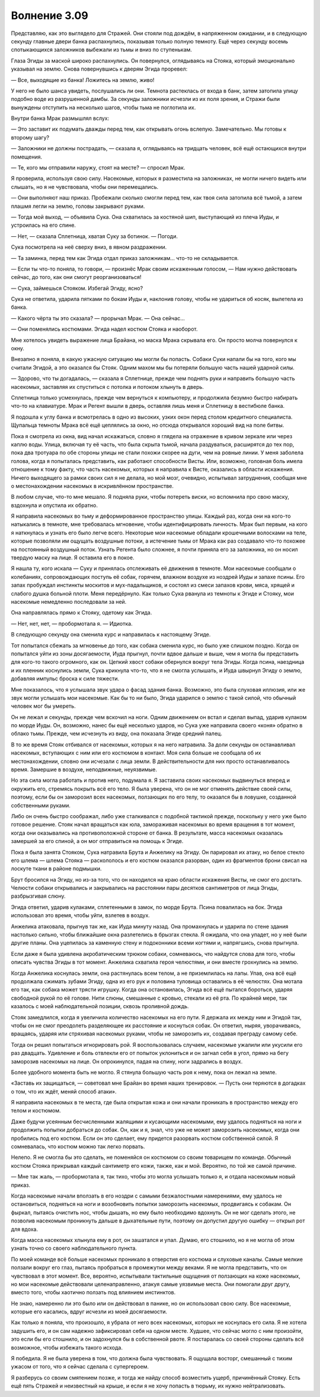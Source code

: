 ﻿Волнение 3.09
###############



Представляю, как это выглядело для Стражей. Они стояли под дождём, в напряженном ожидании, и в следующую секунду главные двери банка распахнулись, показывая только полную темноту. Ещё через секунду восемь спотыкающихся заложников выбежали из тьмы и вниз по ступенькам.

Глаза Эгиды за маской широко распахнулись. Он повернулся, оглядываясь на Стояка, который эмоционально указывал на землю. Снова повернувшись к дверям Эгида проревел:

— Все, выходящие из банка! Ложитесь на землю, живо!

У него не было шанса увидеть, послушались ли они. Темнота растеклась от входа в банк, затем затопила улицу подобно воде из разрушенной дамбы. За секунды заложники исчезли из их поля зрения, и Стражи были вынуждены отступить на несколько шагов, чтобы тьма не поглотила их.

Внутри банка Мрак размышлял вслух:

— Это заставит их подумать дважды перед тем, как открывать огонь вслепую. Замечательно. Мы готовы к второму шагу?

— Заложники не должны пострадать, — сказала я, оглядываясь на тридцать человек, всё ещё остающихся внутри помещения.

— Те, кого мы отправили наружу, стоят на месте? — спросил Мрак.

Я проверила, используя свою силу. Насекомые, которых я разместила на заложниках, не могли ничего видеть или слышать, но я не чувствовала, чтобы они перемещались.

— Они выполняют наш приказ. Пробежали сколько смогли перед тем, как твоя сила затопила всё тьмой, а затем плашмя легли на землю, головы закрывают руками.

— Тогда мой выход, — объявила Сука. Она схватилась за костяной шип, выступающий из плеча Иуды, и устроилась на его спине.

— Нет, — сказала Сплетница, хватая Суку за ботинок. — Погоди.

Сука посмотрела на неё сверху вниз, в явном раздражении.

— Та заминка, перед тем как Эгида отдал приказ заложникам... что-то не складывается.

— Если ты что-то поняла, то говори, — произнёс Мрак своим искаженным голосом, — Нам нужно действовать сейчас, до того, как они смогут реорганизоваться!

— Сука, займешься Стояком. Избегай Эгиду, ясно?

Сука не ответила, ударила пятками по бокам Иуды и, наклонив голову, чтобы не удариться об косяк, вылетела из банка.

— Какого чёрта ты это сказала? — прорычал Мрак. — Она сейчас...

— Они поменялись костюмами. Эгида надел костюм Стояка и наоборот.

Мне хотелось увидеть выражение лица Брайана, но маска Мрака скрывала его. Он просто молча повернулся к окну.

Внезапно я поняла, в какую ужасную ситуацию мы могли бы попасть. Собаки Суки напали бы на того, кого мы считали Эгидой, а это оказался бы Стояк. Одним махом мы бы потеряли большую часть нашей ударной силы.

— Здорово, что ты догадалась, — сказала я Сплетнице, прежде чем поднять руки и направить большую часть насекомых, заставляя их спуститься с потолка и потоком хлынуть в дверь.

Сплетница только усмехнулась, прежде чем вернуться к компьютеру, и продолжила безумно быстро набирать что-то на клавиатуре. Мрак и Регент вышли в дверь, оставляя лишь меня и Сплетницу в вестибюле банка.

Я подошла к углу банка и всмотрелась в одно из высоких, узких окон перед столом кредитного специалиста. Щупальца темноты Мрака всё ещё цеплялись за окно, но отсюда открывался хороший вид на поле битвы.

Пока я смотрела из окна, вид начал искажаться, словно я глядела на отражение в кривом зеркале или через каплю воды. Улица, включая ту её часть, что была скрыта тьмой, начала раздуваться, расширятся до тех пор, пока два тротуара по обе стороны улицы не стали похожи скорее на дуги, чем на ровные линии. У меня заболела голова, когда я попыталась представить, как работают способности Висты. Или, возможно, головная боль имела отношение к тому факту, что часть насекомых, которых я направила к Висте, оказались в области искажения. Ничего выходящего за рамки своих сил я не делала, но мой мозг, очевидно, испытывал затруднения, сообщая мне о местонахождении насекомых в искривлённом пространстве.

В любом случае, что-то мне мешало. Я подняла руки, чтобы потереть виски, но вспомнила про свою маску, вздохнула и опустила их обратно.

Я направила насекомых во тьму и деформированное пространство улицы. Каждый раз, когда они на кого-то натыкались в темноте, мне требовалась мгновение, чтобы идентифицировать личность. Мрак был первым, на кого я наткнулась и узнать его было легче всего. Некоторые мои насекомые обладали крошечными волосками на теле, которые позволяли им ощущать воздушные потоки, а истечение тьмы от Мрака как раз создавало что-то похожее на постоянный воздушный поток. Узнать Регента было сложнее, я почти приняла его за заложника, но он носил твердую маску на лице. Я оставила его в покое.

Я нашла ту, кого искала — Суку и принялась отслеживать её движения в темноте. Мои насекомые сообщали о колебаниях, сопровождающих поступь её собак, горячем, влажном воздухе из ноздрей Иуды и запахе псины. Его запах пробуждал инстинкты москитов и мух-падальщиков, и состоял из смеси запахов крови, мяса, хрящей и слабого душка больной плоти. Меня передёрнуло. Как только Сука рванула из темноты к Эгиде и Стояку, мои насекомые немедленно последовали за ней.

Она направлялась прямо к Стояку, одетому как Эгида.

— Нет, нет, нет, — пробормотала я. — Идиотка.

В следующую секунду она сменила курс и направилась к настоящему Эгиде.

Тот попытался сбежать за мгновенье до того, как собака сменила курс, но было уже слишком поздно. Когда он попытался уйти из зоны досягаемости, Иуда прыгнул, почти вдвое дальше и выше, чем я могла бы представить для кого-то такого огромного, как он. Цепкий хвост собаки обернулся вокруг тела Эгиды. Когда псина, наездница и их пленник коснулись земли, Сука крикнула что-то, что я не смогла услышать, и Иуда швырнул Эгиду о землю, добавляя импульс броска к силе тяжести.

Мне показалось, что я услышала звук удара о фасад здания банка. Возможно, это была слуховая иллюзия, или же звук могли услышать мои насекомые. Как бы то ни было, Эгида ударился о землю с такой силой, что обычный человек мог бы умереть.

Он не лежал и секунды, прежде чем вскочил на ноги. Одним движением он встал и сделал выпад, ударив кулаком по морде Иуды. Он, возможно, нанес бы ещё несколько ударов, но Сука уже направила своего «коня» обратно в облако тьмы. Прежде, чем исчезнуть из виду, она показала Эгиде средний палец.

В то же время Стояк отбивался от насекомых, которых я на него натравила. За доли секунды он останавливал насекомых, вступающих с ним или его костюмом в контакт. Моя сила больше не сообщала об их местонахождении, словно они исчезали с лица земли. В действительности для них просто останавливалось время. Замершие в воздухе, неподвижные, неуязвимые.

Но эта сила могла работать и против него, подумала я. Я заставила своих насекомых выдвинуться вперед и окружить его, стремясь покрыть всё его тело. Я была уверена, что он не мог отменять действие своей силы, поэтому, если бы он заморозил всех насекомых, ползающих по его телу, то оказался бы в ловушке, созданной собственными руками.

Либо он очень быстро соображал, либо уже сталкивался с подобной тактикой прежде, поскольку у него уже было готовое решение. Стояк начал вращаться как юла, замораживая насекомых во время вращения в тот момент, когда они оказывались на противоположной стороне от банка. В результате, масса насекомых оказалась замершей за его спиной, а он мог отправиться на помощь к Эгиде.

Пока я была занята Стояком, Сука натравила Брута и Анжелику на Эгиду. Он парировал их атаку, но белое стекло его шлема — шлема Стояка — раскололось и его костюм оказался разорван, один из фрагментов брони свисал на лоскуте ткани в районе подмышки.

Брут бросился на Эгиду, но из-за того, что он находился на краю области искажения Висты, не смог его достать. Челюсти собаки открывались и закрывались на расстоянии пары десятков сантиметров от лица Эгиды, разбрызгивая слюну.

Эгида ответил, ударив кулаками, сплетенными в замок, по морде Брута. Псина повалилась на бок. Эгида использовал это время, чтобы уйти, взлетев в воздух.

Анжелика атаковала, прыгнув так же, как Иуда минуту назад. Она промахнулась и ударила по стене здания настолько сильно, чтобы ближайшие окна разлетелись в брызгах стекла. Я ожидала, что она упадет, но у неё были другие планы. Она уцепилась за каменную стену и подоконники всеми когтями и, напрягшись, снова прыгнула.

Если даже я была удивлена акробатическим трюком собаки, сомневаюсь, что найдутся слова для того, чтобы описать чувства Эгиды в тот момент. Анжелика схватила героя челюстями, и они вместе грохнулись на землю.

Когда Анжелика коснулась земли, она растянулась всем телом, а не приземлилась на лапы. Упав, она всё ещё продолжала сжимать зубами Эгиду, одна из его рук и половина туловища оставались в её челюстях. Она мотала его так, как собака может трясти игрушку. Когда она остановилась, Эгида всё ещё пытался бороться, ударяя свободной рукой по её голове. Нити слюны, смешанные с кровью, стекали из её рта. По крайней мере, так казалось с моей наблюдательной позиции, сквозь проливной дождь.

Стояк замедлился, когда я увеличила количество насекомых на его пути. Я держала их между ним и Эгидой так, чтобы он не смог преодолеть разделяющее их расстояние и коснуться собак. Он ответил, ныряя, уворачиваясь, вращаясь, ударяя или стряхивая насекомых руками, чтобы не заморозить их, создавая преграду самому себе.

Тогда он решил попытаться игнорировать рой. Я воспользовалась случаем, насекомые ужалили или укусили его раз двадцать. Удивление и боль отвлекли его от попыток уклониться и он загнал себя в угол, прямо на бегу заморозив насекомых на лице. Он опрокинулся, падая на спину, ноги задрались в воздух.

Более удобного момента быть не могло. Я стянула большую часть роя к нему, пока он лежал на земле.

«Заставь их защищаться, — советовал мне Брайан во время наших тренировок. — Пусть они теряются в догадках о том, что их ждёт, меняй способ атаки».

Я направила насекомых в те места, где была открытая кожа и они начали проникать в пространство между его телом и костюмом.

Даже будучи усеянным бесчисленными жалящими и кусающими насекомыми, ему удалось подняться на ноги и продолжить попытки добраться до собак. Он, как и я, знал, что уже не может заморозить насекомых, когда они пробились под его костюм. Если он это сделает, ему придется разорвать костюм собственной силой. Я сомневалась, что костюм можно так легко порвать.

Нелепо. Я не смогла бы это сделать, не поменяйся он костюмом со своим товарищем по команде. Обычный костюм Стояка прикрывал каждый сантиметр его кожи, также, как и мой. Вероятно, по той же самой причине.

— Мне так жаль, — пробормотала я, так тихо, чтобы это могла услышать только я, и отдала насекомым новый приказ.

Когда насекомые начали вползать в его ноздри с самыми безжалостными намерениями, ему удалось не остановиться, подняться на ноги и возобновить попытки заморозить насекомых, продвигаясь к собакам. Он фыркал, пытаясь очистить нос, чтобы дышать, но ему было необходимо вдохнуть. Он не мог сделать этого, не позволив насекомым проникнуть дальше в дыхательные пути, поэтому он допустил другую ошибку — открыл рот для вдоха.

Когда масса насекомых хлынула ему в рот, он зашатался и упал. Думаю, его стошнило, но я не могла об этом узнать точно со своего наблюдательного пункта.

По моей команде всё больше насекомых проникало в отверстия его костюма и слуховые каналы. Самые мелкие ползали вокруг его глаз, пытаясь пробраться в промежутки между веками. Я не могла представить, что он чувствовал в этот момент. Все, вероятно, испытывали тактильные ощущения от ползающих на коже насекомых, но мои насекомые действовали целенаправленно, атакуя самые уязвимые места. Они помогали друг другу, вместо того, чтобы хаотично ползать под влиянием инстинктов.

Не знаю, намеренно ли это было или он действовал в панике, но он использовал свою силу. Все насекомые, которые его касались, вдруг исчезли из моей досягаемости.

Как только я поняла, что произошло, я убрала от него всех насекомых, которых не коснулась его сила. Я не хотела задушить его, и он сам надежно зафиксировал себя на одном месте. Худшее, что сейчас могло с ним произойти, это если бы его стошнило, и он задохнулся бы в собственной рвоте. Я постаралась со своей стороны сделать всё возможное, чтобы избежать такого исхода.

Я победила. Я не была уверена в том, что должна была чувствовать. Я ощущала восторг, смешанный с тихим ужасом от того, что я сейчас сделала с супергероем.

Я разберусь со своим смятением позже, и тогда же найду способ возместить ущерб, причинённый Стояку. Есть ещё пять Стражей и неизвестный на крыше, и если я не хочу попасть в тюрьму, их нужно нейтрализовать.